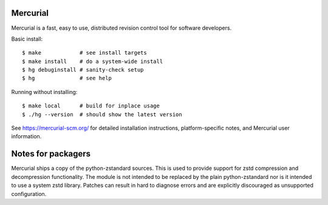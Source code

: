Mercurial
=========

Mercurial is a fast, easy to use, distributed revision control tool
for software developers.

Basic install::

 $ make            # see install targets
 $ make install    # do a system-wide install
 $ hg debuginstall # sanity-check setup
 $ hg              # see help

Running without installing::

 $ make local      # build for inplace usage
 $ ./hg --version  # should show the latest version

See https://mercurial-scm.org/ for detailed installation
instructions, platform-specific notes, and Mercurial user information.

Notes for packagers
===================

Mercurial ships a copy of the python-zstandard sources. This is used to
provide support for zstd compression and decompression functionality. The
module is not intended to be replaced by the plain python-zstandard nor
is it intended to use a system zstd library. Patches can result in hard
to diagnose errors and are explicitly discouraged as unsupported
configuration.
